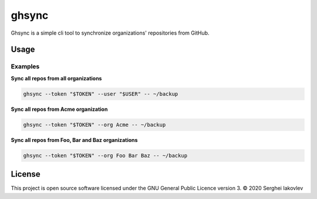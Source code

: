 ghsync
======

Ghsync is a simple cli tool to synchronize organizations' repositories from GitHub.

Usage
-----

Examples
~~~~~~~~

**Sync all repos from all organizations**

.. code-block:: bash

   ghsync --token "$TOKEN" --user "$USER" -- ~/backup

**Sync all repos from Acme organization**

.. code-block:: bash

   ghsync --token "$TOKEN" --org Acme -- ~/backup

**Sync all repos from Foo, Bar and Baz organizations**

.. code-block:: bash

   ghsync --token "$TOKEN" --org Foo Bar Baz -- ~/backup

License
------

This project is open source software licensed under the GNU General Public
Licence version 3.  © 2020 Serghei Iakovlev
